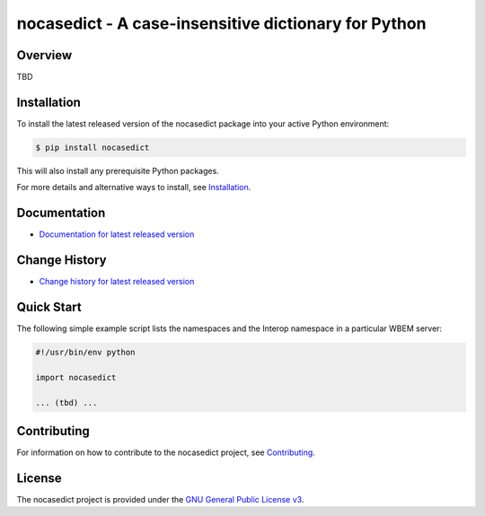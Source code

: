 nocasedict - A case-insensitive dictionary for Python
===============================

.. image:: https://badge.fury.io/py/nocasedict.svg
    :target: https://pypi.python.org/pypi/nocasedict/
    :alt: Version on Pypi

.. image:: https://travis-ci.org/pywbem/nocasedict.svg?branch=master
    :target: https://travis-ci.org/github/pywbem/nocasedict/builds
    :alt: Travis test status (master)

.. # Update the URL in the Appveyor image link below to match the
.. # "SVG branchimage URL" from the "master branch status badge" section on
.. # the Settings -> Badges page of the project on Appveyor.
.. image:: https://ci.appveyor.com/api/projects/status/UPDATE-THIS/branch/master?svg=true
    :target: https://ci.appveyor.com/project/andy-maier/nocasedict/history
    :alt: Appveyor test status (master)

.. image:: https://readthedocs.org/projects/nocasedict/badge/?version=latest
    :target: https://readthedocs.org/projects/nocasedict/builds/
    :alt: Docs build status (master)

.. image:: https://coveralls.io/repos/github/pywbem/nocasedict/badge.svg?branch=master
    :target: https://coveralls.io/github/pywbem/nocasedict?branch=master
    :alt: Test coverage (master)


Overview
--------

TBD

Installation
------------

To install the latest released version of the nocasedict
package into your active Python environment:

.. code-block:: bash

    $ pip install nocasedict

This will also install any prerequisite Python packages.

For more details and alternative ways to install, see
`Installation`_.

.. _Installation: https://nocasedict.readthedocs.io/en/stable/intro.html#installation

Documentation
-------------

* `Documentation for latest released version <https://nocasedict.readthedocs.io/en/stable/>`_

Change History
--------------

* `Change history for latest released version <https://nocasedict.readthedocs.io/en/stable/changes.html>`_

Quick Start
-----------

The following simple example script lists the namespaces and the Interop
namespace in a particular WBEM server:

.. code-block:: python

    #!/usr/bin/env python

    import nocasedict

    ... (tbd) ...

Contributing
------------

For information on how to contribute to the
nocasedict project, see
`Contributing <https://nocasedict.readthedocs.io/en/stable/development.html#contributing>`_.


License
-------

The nocasedict project is provided under the
`GNU General Public License v3 <https://raw.githubusercontent.com/pywbem/nocasedict/master/LICENSE>`_.
